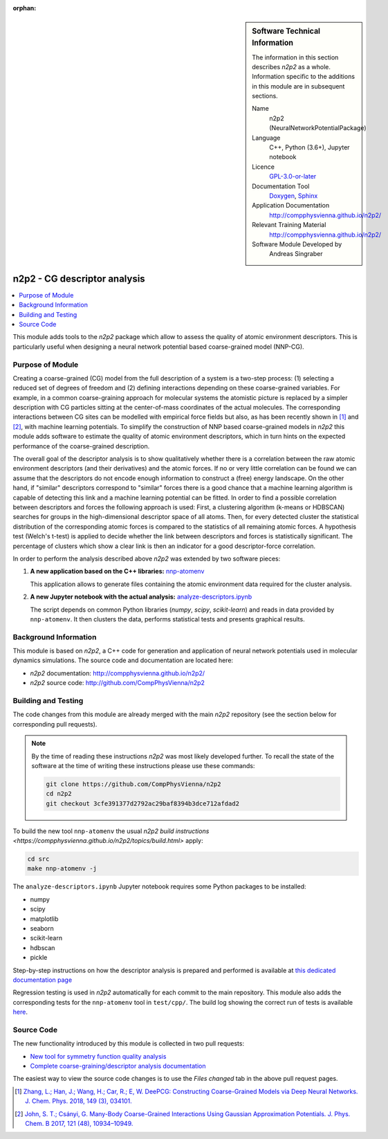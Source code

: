 ..  In ReStructured Text (ReST) indentation and spacing are very important (it is how ReST knows what to do with your
    document). For ReST to understand what you intend and to render it correctly please to keep the structure of this
    template. Make sure that any time you use ReST syntax (such as for ".. sidebar::" below), it needs to be preceded
    and followed by white space (if you see warnings when this file is built they this is a common origin for problems).

..  We allow the template to be standalone, so that the library maintainers add it in the right place

:orphan:

..  Firstly, let's add technical info as a sidebar and allow text below to wrap around it. This list is a work in
    progress, please help us improve it. We use *definition lists* of ReST_ to make this readable.

.. sidebar:: Software Technical Information

  The information in this section describes *n2p2* as a whole.
  Information specific to the additions in this module are in subsequent
  sections.

  Name
    n2p2 (NeuralNetworkPotentialPackage)

  Language
    C++, Python (3.6+), Jupyter notebook

  Licence
    `GPL-3.0-or-later <https://www.gnu.org/licenses/gpl.txt>`__

  Documentation Tool
    `Doxygen <http://www.doxygen.nl/>`__, `Sphinx <http://www.sphinx-doc.org>`__

  Application Documentation
    http://compphysvienna.github.io/n2p2/

  Relevant Training Material
    http://compphysvienna.github.io/n2p2/

  Software Module Developed by
    Andreas Singraber


..  In the next line you have the name of how this module will be referenced in the main documentation (which you  can
    reference, in this case, as ":ref:`example`"). You *MUST* change the reference below from "example" to something
    unique otherwise you will cause cross-referencing errors. The reference must come right before the heading for the
    reference to work (so don't insert a comment between).

.. _n2p2_cg_descriptor_analysis:

#############################
n2p2 - CG descriptor analysis
#############################

..  Let's add a local table of contents to help people navigate the page

.. contents:: :local:

..  Add an abstract for a *general* audience here. Write a few lines that explains the "helicopter view" of why you are
    creating this module. For example, you might say that "This module is a stepping stone to incorporating XXXX effects
    into YYYY process, which in turn should allow ZZZZ to be simulated. If successful, this could make it possible to
    produce compound AAAA while avoiding expensive process BBBB and CCCC."

This module adds tools to the *n2p2* package which allow to assess the quality of
atomic environment descriptors. This is particularly useful when designing a
neural network potential based coarse-grained model (NNP-CG).

.. The E-CAM library is purely a set of documentation that describes software development efforts related to the
   project. A *module* for E-CAM is the documentation of the single development of effort associated to the project.In
   that sense, a module does not directly contain source code but instead contains links to source code, typically
   stored elsewhere. Each module references the source code changes to which it directly applies (usually via a URL),
   and provides detailed information on the relevant *application* for the changes as well as how to build and test the
   associated software.

.. The original source of this page (:download:`readme.rst`) contains lots of additional comments to help you create
   your documentation *module* so please use this as a starting point. We use Sphinx_ (which in turn uses ReST_) to
   create this documentation. You are free to add any level of complexity you wish (within the bounds of what Sphinx_
   and ReST_ can do). More general instructions for making your contribution can be found in ":ref:`contributing`".

.. Remember that for a module to be accepted into the E-CAM repository, your source code changes in the target
   application must pass a number of acceptance criteria:
   * Style *(use meaningful variable names, no global variables,...)*
   
   * Source code documentation *(each function should be documented with each argument explained)*
   
   * Tests *(everything you add should have either unit or regression tests)*
   
   * Performance *(If what you introduce has a significant computational load you should make some performance
     optimisation effort using an appropriate tool. You should be able to verify that your changes have not
     introduced unexpected performance penalties, are threadsafe if needed,...)*

Purpose of Module
_________________

Creating a coarse-grained (CG) model from the full description of a system is a
two-step process: (1) selecting a reduced set of degrees of freedom and (2)
defining interactions depending on these coarse-grained variables. For example,
in a common coarse-graining approach for molecular systems the atomistic picture
is replaced by a simpler description with CG particles sitting at the
center-of-mass coordinates of the actual molecules. The corresponding
interactions between CG sites can be modelled with empirical force fields but
also, as has been recently shown in [1]_ and [2]_, with machine learning
potentials. To simplify the construction of NNP based coarse-grained models in
*n2p2* this module adds software to estimate the quality of atomic environment
descriptors, which in turn hints on the expected performance of the
coarse-grained description.

The overall goal of the descriptor analysis is to show qualitatively whether
there is a correlation between the raw atomic environment descriptors (and their
derivatives) and the atomic forces. If no or very little correlation can be
found we can assume that the descriptors do not encode enough information to
construct a (free) energy landscape. On the other hand, if "similar" descriptors
correspond to "similar" forces there is a good chance that a machine learning
algorithm is capable of detecting this link and a machine learning potential can
be fitted. In order to find a possible correlation between descriptors and
forces the following approach is used: First, a clustering algorithm (k-means or
HDBSCAN) searches for groups in the high-dimensional descriptor space of all
atoms. Then, for every detected cluster the statistical distribution of the
corresponding atomic forces is compared to the statistics of all remaining
atomic forces. A hypothesis test (Welch's t-test) is applied to decide whether
the link between descriptors and forces is statistically significant. The
percentage of clusters which show a clear link is then an indicator for a good
descriptor-force correlation.

In order to perform the analysis described above *n2p2* was extended by two
software pieces:

1. **A new application based on the C++ libraries:** `nnp-atomenv
   <https://compphysvienna.github.io/n2p2/tools/nnp-atomenv.html>`__

   This application allows to generate files containing the atomic environment
   data required for the cluster analysis.

2. **A new Jupyter notebook with the actual analysis:**
   `analyze-descriptors.ipynb
   <https://compphysvienna.github.io/n2p2/misc/cg_descriptor_analysis.html>`__

   The script depends on common Python libraries (*numpy*, *scipy*,
   *scikit-learn*) and reads in data provided by ``nnp-atomenv``. It then clusters
   the data, performs statistical tests and presents graphical results.


.. Keep the helper text below around in your module by just adding "..  " in front of it, which turns it into a comment

.. Give a brief overview of why the module is/was being created, explaining a little of the scientific background and
   how it fits into the larger picture of what you want to achieve. The overview should be comprehensible to a scientist
   non-expert in the domain area of the software module.
   
   This section should also include the following (where appropriate):
   
   * Who will use the module? in what area(s) and in what context?
   
   * What kind of problems can be solved by the code?
   
   * Are there any real-world applications for it?
   
   * Has the module been interfaced with other packages?
   
   * Was it used in a thesis, a scientific collaboration, or was it cited in a publication?
   
   * If there are published results obtained using this code, describe them briefly in terms readable for non-expert
     users.  If you have few pictures/graphs illustrating the power or utility of the module, please include them
     with corresponding explanatory captions.

.. .. note::
   
     If the module is an ingredient for a more general workflow (e.g. the module was the necessary foundation for later
     code; the module is part of a group of modules that will be used to calculate certain property or have certain
     application, etc.) mention this, and point to the place where you specify the applications of the more general
     workflow (that could be in another module, in another section of this repository, an application’s website, etc.).

.. .. note::
   
     If you are a post-doc who works in E-CAM, an obvious application for the module (or for the group of modules that
     this one is part of) is your pilot project. In this case, you could point to the pilot project page on the main
     website (and you must ensure that this module is linked there).

.. If needed you can include latex mathematics like
  :math:`\frac{ \sum_{t=0}^{N}f(t,k) }{N}`
  which won't show up on GitLab/GitHub but will in final online documentation.

.. If you want to add a citation, such as [CIT2009]_, please check the source code to see how this is done. Note that
   citations may get rearranged, e.g., to the bottom of the "page".

.. .. [CIT2009] This is a citation (as often used in journals).

Background Information
______________________

.. Keep the helper text below around in your module by just adding "..  " in front of it, which turns it into a comment

.. If the modifications are to an existing code base (which is typical) then this would be the place to name that
   application. List any relevant urls and explain how to get access to that code. There needs to be enough
   information here so that the person reading knows where to get the source code for the application, what version
   this information is relevant for, whether this requires any additional patches/plugins, etc.

.. Overall, this module is supposed to be self-contained, but linking to specific URLs with more detailed information
   is encouraged. In other words, the reader should not need to do a websearch to understand the context of this module,
   all the links they need should be already in this module.

This module is based on *n2p2*, a C++ code for generation and application of
neural network potentials used in molecular dynamics simulations. The source
code and documentation are located here:

* *n2p2* documentation: http://compphysvienna.github.io/n2p2/
* *n2p2* source code: http://github.com/CompPhysVienna/n2p2


Building and Testing
____________________

.. Keep the helper text below around in your module by just adding "..  " in front of it, which turns it into a comment

.. Provide the build information for the module here and explain how tests are run. This needs to be adequately
   detailed, explaining if necessary any deviations from the normal build procedure of the application (and links to
   information about the normal build process needs to be provided).

The code changes from this module are already merged with the main *n2p2*
repository (see the section below for corresponding pull requests).

.. note::

   By the time of reading these instructions *n2p2* was most likely
   developed further. To recall the state of the software at the time of writing
   these instructions please use these commands:

   .. code-block:: bash

      git clone https://github.com/CompPhysVienna/n2p2
      cd n2p2
      git checkout 3cfe391377d2792ac29baf8394b3dce712afdad2

To build the new tool ``nnp-atomenv`` the usual `n2p2 build instructions
<https://compphysvienna.github.io/n2p2/topics/build.html>` apply:

.. code-block:: bash

   cd src
   make nnp-atomenv -j

The ``analyze-descriptors.ipynb`` Jupyter notebook requires some Python packages
to be installed:

*  numpy
*  scipy
*  matplotlib
*  seaborn
*  scikit-learn
*  hdbscan
*  pickle

Step-by-step instructions on how the descriptor analysis is prepared and
performed is available at `this dedicated documentation page
<https://compphysvienna.github.io/n2p2/misc/cg_descriptor_analysis.html>`__

Regression testing is used in *n2p2* automatically for each commit to the main
repository. This module also adds the corresponding tests for the
``nnp-atomenv`` tool in ``test/cpp/``. The build log showing the correct run of
tests is available `here <https://travis-ci.org/github/CompPhysVienna/n2p2/builds/762153549>`__.

Source Code
___________

.. Notice the syntax of a URL reference below `Text <URL>`_ the backticks matter!

.. Here link the source code *that was created for the module*. If you are using Github or GitLab and the `Gitflow
   Workflow <https://www.atlassian.com/git/tutorials/comparing-workflows#gitflow-workflow>`_ you can point to your
   feature branch.  Linking to your pull/merge requests is even better. Otherwise you can link to the explicit commits.
   
   * `Link to a merge request containing my source code changes
     <https://github.com/easybuilders/easybuild-easyblocks/pull/1106>`_
   
   There may be a situation where you cannot do such linking. In this case, I'll go through an example that uses a patch
   file to highlight my source code changes, for that reason I would need to explain what code (including exact version
   information), the source code is for.
   
   You can create a similar patch file by (for example if you are using git for your version control) making your
   changes for the module in a feature branch and then doing something like the following:

.. Don't forget the white space around the "literal block" (a literal block keeps all spacing and is a good way to
   include terminal output, file contents, etc.)

.. ::

..   [adam@mbp2600 example (master)]$ git checkout -b tmpsquash
     Switched to a new branch "tmpsquash"

..   [adam@mbp2600 example (tmpsquash)]$ git merge --squash newlines
     Updating 4d2de39..b6768b2
     Fast forward
     Squash commit -- not updating HEAD
      test.txt |    2 ++
      1 files changed, 2 insertions(+), 0 deletions(-)

..   [adam@mbp2600 example (tmpsquash)]$ git commit -a -m "My squashed commits"
     [tmpsquash]: created 75b0a89: "My squashed commits"
      1 files changed, 2 insertions(+), 0 deletions(-)

..   [adam@mbp2600 example (tmpsquash)]$ git format-patch master
     0001-My-squashed-commits.patch


.. To include a patch file do something like the following (take a look at the source code of this document to see the
   syntax required to get this):

..  Below I am telling Sphinx that the included file is C code, if possible it will then do syntax highlighting. I can
    even emphasise partiuclar lines (here 2 and 9-11)

.. .. literalinclude:: ./simple.patch
      :language: c
      :emphasize-lines: 2,9-11
      :linenos:


..  I can't highlight the language syntax of a patch though so I have to exclude
    :language: c

.. .. literalinclude:: ./simple.patch
      :emphasize-lines: 2,9-11
      :linenos:

.. If the patch is very long you will probably want to add it as a subpage which can be done as follows

.. .. toctree::
      :glob:
      :maxdepth: 1
   
      patch

..  Remember to change the reference "patch" for something unique in your patch file subpage or you will have
    cross-referencing problems

.. you can reference it with :ref:`patch`

The new functionality introduced by this module is collected in two pull requests:

*  `New tool for symmetry function quality analysis <https://github.com/CompPhysVienna/n2p2/pull/27>`__
*  `Complete coarse-graining/descriptor analysis documentation <https://github.com/CompPhysVienna/n2p2/pull/95>`__

The easiest way to view the source code changes is to use the *Files changed*
tab in the above pull request pages.

.. Here are the URL references used (which is alternative method to the one described above)

.. .. _ReST: http://www.sphinx-doc.org/en/stable/rest.html
.. .. _Sphinx: http://www.sphinx-doc.org/en/stable/markup/index.html

.. [1] `Zhang, L.; Han, J.; Wang, H.; Car, R.; E, W. DeePCG: Constructing
   Coarse-Grained Models via Deep Neural Networks. J. Chem. Phys. 2018, 149 (3),
   034101. <https://doi.org/10.1063/1.5027645>`__

.. [2] `John, S. T.; Csányi, G. Many-Body Coarse-Grained Interactions Using
   Gaussian Approximation Potentials. J. Phys. Chem. B 2017, 121 (48), 10934–10949.
   <https://doi.org/10.1021/acs.jpcb.7b09636>`__

